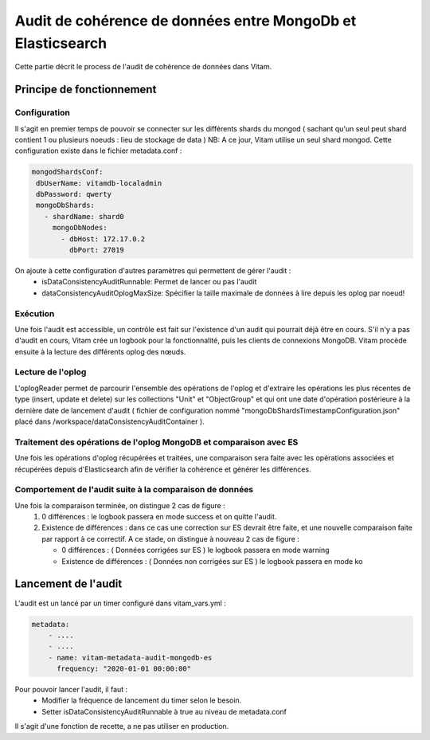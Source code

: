 Audit de cohérence de données entre MongoDb et Elasticsearch
############################################################

Cette partie décrit le process de l'audit de cohérence de données dans Vitam.


Principe de fonctionnement
==========================

Configuration
*************

Il s'agit en premier temps de pouvoir se connecter sur les différents shards du mongod ( sachant qu'un seul peut shard contient
1 ou plusieurs noeuds : lieu de stockage de data )
NB: A ce jour, Vitam utilise un seul shard mongod.
Cette configuration existe dans le fichier metadata.conf :

.. code-block:: text

    mongodShardsConf:
     dbUserName: vitamdb-localadmin
     dbPassword: qwerty
     mongoDbShards:
       - shardName: shard0
         mongoDbNodes:
           - dbHost: 172.17.0.2
             dbPort: 27019


On ajoute à cette configuration d'autres paramètres qui permettent de gérer l'audit :
 * isDataConsistencyAuditRunnable: Permet de lancer ou pas l'audit
 * dataConsistencyAuditOplogMaxSize: Spécifier la taille maximale de données à lire depuis les oplog par noeud!


Exécution
********************

Une fois l'audit est accessible, un contrôle est fait sur l'existence d'un audit qui pourrait déjà être en cours.
S'il n'y a pas d'audit en cours, Vitam crée un logbook pour la fonctionnalité, puis les clients de connexions MongoDB.
Vitam procède ensuite à la lecture des différents oplog des nœuds.

Lecture de l'oplog
******************

L'oplogReader permet de parcourir l'ensemble des opérations de l'oplog et d'extraire les opérations les plus récentes de type
(insert, update et delete) sur les collections "Unit" et "ObjectGroup" et qui ont une date d'opération postérieure à la dernière
date de lancement d'audit ( fichier de configuration nommé "mongoDbShardsTimestampConfiguration.json" placé dans
/workspace/dataConsistencyAuditContainer ).

Traitement des opérations de l'oplog MongoDB et comparaison avec ES
*******************************************************************

Une fois les opérations d'oplog récupérées et traitées, une comparaison sera faite avec les opérations associées et récupérées
depuis d'Elasticsearch afin de vérifier la cohérence et générer les différences.

Comportement de l'audit suite à la comparaison de données
**********************************************************

Une fois la comparaison terminée, on distingue 2 cas de figure :
  #. 0 différences : le logbook passera en mode success et on quitte l'audit.
  #. Existence de différences : dans ce cas une correction sur ES devrait être faite, et une nouvelle
     comparaison faite par rapport à ce correctif. A ce stade, on distingue à nouveau 2 cas de figure :

     * 0 différences : ( Données corrigées sur ES ) le logbook passera en mode warning
     * Existence de différences : ( Données non corrigées sur ES ) le logbook passera en mode ko


Lancement de l'audit
==========================

L'audit est un lancé par un timer configuré dans vitam_vars.yml :

.. code-block:: yaml

    metadata:
        - ....
        - ....
        - name: vitam-metadata-audit-mongodb-es
          frequency: "2020-01-01 00:00:00"

Pour pouvoir lancer l'audit, il faut :
 - Modifier la fréquence de lancement du timer selon le besoin.
 - Setter isDataConsistencyAuditRunnable à true au niveau de metadata.conf

Il s'agit d'une fonction de recette, a ne pas utiliser en production.